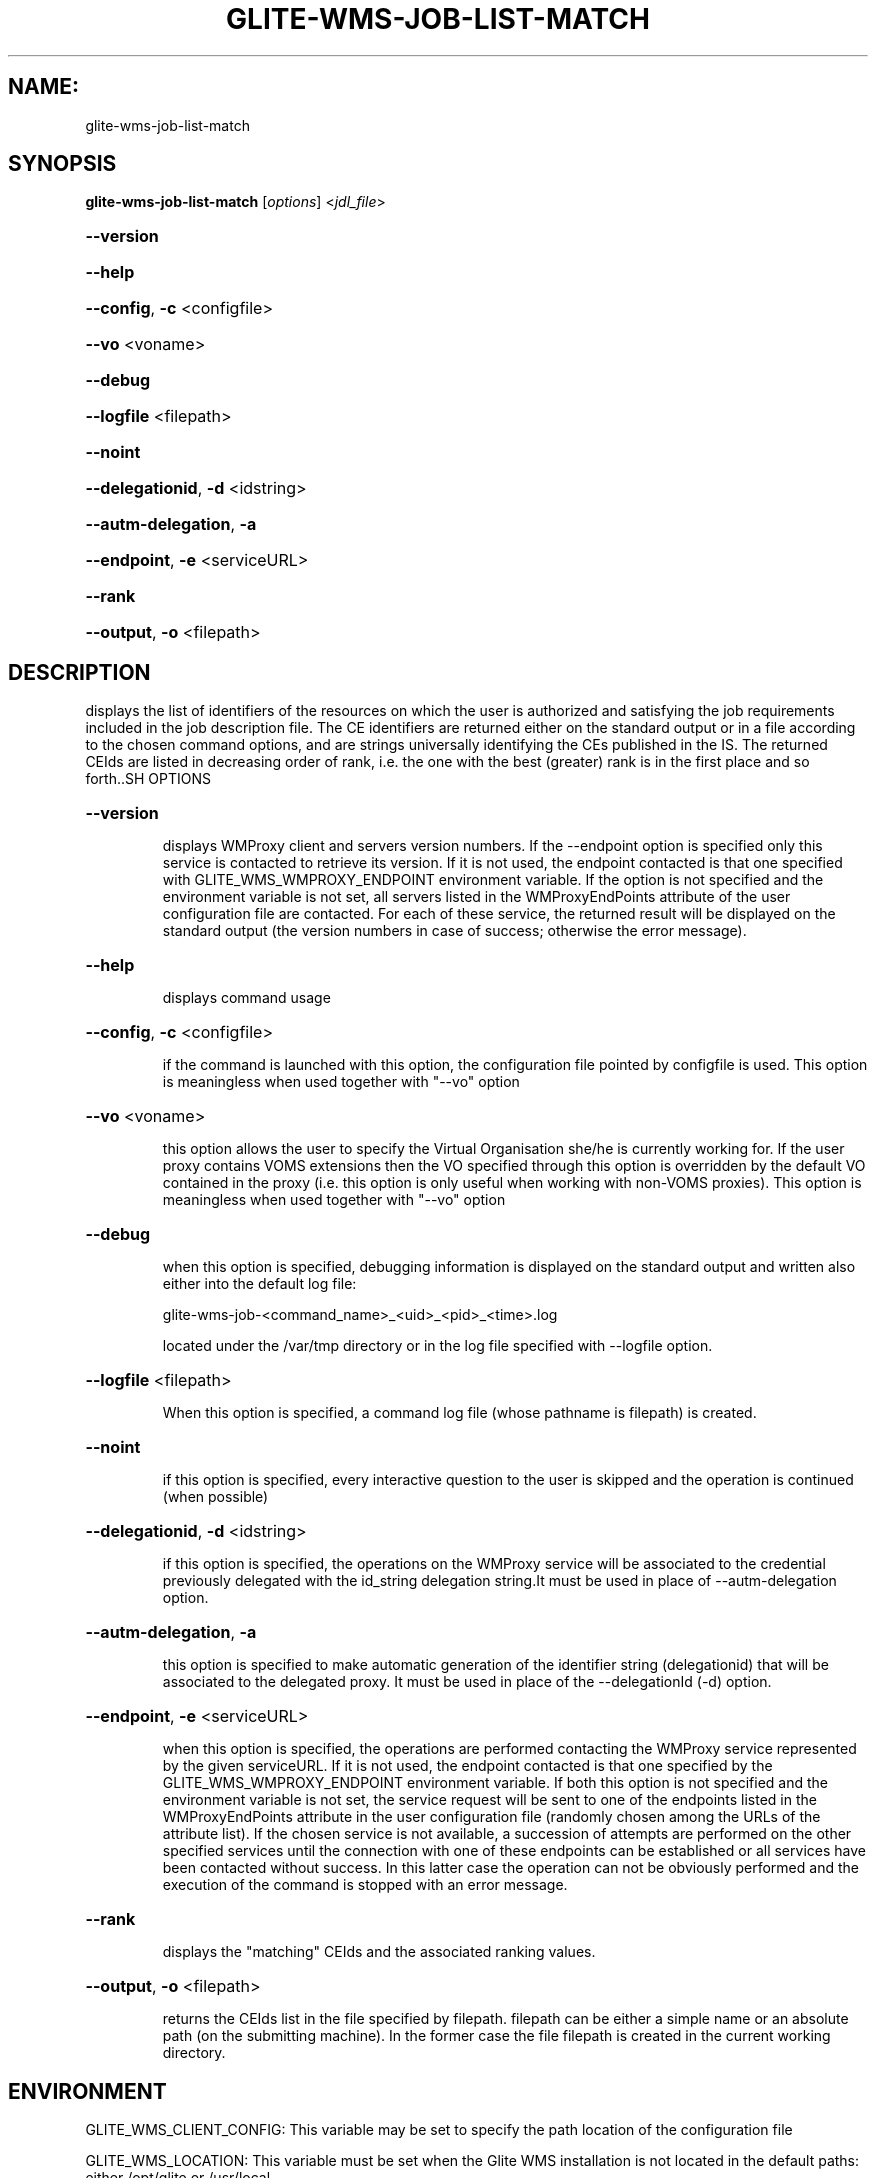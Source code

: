 .\" PLEASE DO NOT MODIFY THIS FILE! It was generated by raskman version: 1.1.0
.TH GLITE-WMS-JOB-LIST-MATCH "1" "GLITE-WMS-JOB-LIST-MATCH" "GLITE WMS User Command"
.SH NAME: 
 glite-wms-job-list-match
.SH SYNOPSIS
.B glite-wms-job-list-match
[\fIoptions\fR]  <\fIjdl_file\fR>

.HP
\fB--version\fR
.HP
\fB--help\fR
.HP
\fB--config\fR, \fB-c\fR
<configfile>
.HP
\fB--vo\fR
<voname>
.HP
\fB--debug\fR
.HP
\fB--logfile\fR
<filepath>
.HP
\fB--noint\fR
.HP
\fB--delegationid\fR, \fB-d\fR
<idstring>
.HP
\fB--autm-delegation\fR, \fB-a\fR
.HP
\fB--endpoint\fR, \fB-e\fR
<serviceURL>
.HP
\fB--rank\fR
.HP
\fB--output\fR, \fB-o\fR
<filepath>

.SH DESCRIPTION

displays the list of identifiers of the resources on which the user is authorized and
satisfying the job requirements included in the job description file. The CE identifiers are returned either
on the standard output or in a file according to the chosen command options, and are strings universally
identifying the CEs published in the IS.
The returned CEIds are listed in decreasing order of rank, i.e. the one with the best (greater) rank is in
the first place and so forth..SH OPTIONS
.HP
\fB--version\fR

.IP
displays WMProxy client and servers version numbers.
If the --endpoint option is specified only this service is contacted to retrieve its version. If it is not used, the endpoint contacted is that one specified with GLITE_WMS_WMPROXY_ENDPOINT environment variable. If the option is not specified and the environment variable is not set, all servers listed in the WMProxyEndPoints attribute of the user configuration file are contacted. For each of these service, the returned result will be displayed on the standard output (the version numbers in case of success; otherwise the error message).
.PP
.HP
\fB--help\fR

.IP
displays command usage
.PP
.HP
\fB--config\fR, \fB-c\fR
<configfile>

.IP
if the command is launched with this option, the configuration file pointed by configfile is used. This option is meaningless when used together with "--vo" option
.PP
.HP
\fB--vo\fR
<voname>

.IP
this option allows the user to specify the Virtual Organisation she/he is currently working for.
If the user proxy contains VOMS extensions then the VO specified through this option is overridden by the
default VO contained in the proxy (i.e. this option is only useful when working with non-VOMS proxies).
This option is meaningless when used together with "--vo" option
.PP
.HP
\fB--debug\fR

.IP
when this option is specified, debugging information is displayed on the standard output and written also either into the default log file:

glite-wms-job-<command_name>_<uid>_<pid>_<time>.log

located under the /var/tmp directory or in the log file specified with --logfile option.
.PP
.HP
\fB--logfile\fR
<filepath>

.IP
When this option is specified, a command log file (whose pathname is filepath) is created.
.PP
.HP
\fB--noint\fR

.IP
if this option is specified, every interactive question to the user is skipped and the operation is continued (when possible)
.PP
.HP
\fB--delegationid\fR, \fB-d\fR
<idstring>

.IP
if this option is specified, the operations on the WMProxy service will be associated to the credential previously delegated with the id_string delegation string.It must be used in place of --autm-delegation option.
.PP
.HP
\fB--autm-delegation\fR, \fB-a\fR

.IP
this option is specified to make automatic generation of the identifier string (delegationid) that will be associated to the delegated proxy. It must be used in place of the --delegationId (-d) option.
.PP
.HP
\fB--endpoint\fR, \fB-e\fR
<serviceURL>

.IP
when this option is specified, the operations are performed contacting the WMProxy service represented by the given serviceURL. If it is not used, the endpoint contacted is that one specified by the GLITE_WMS_WMPROXY_ENDPOINT environment variable. If both this option is not specified and the environment variable is not set, the service request will be sent to one of the endpoints listed in the WMProxyEndPoints attribute in the user configuration file (randomly chosen among the URLs of the attribute list). If the chosen service is not available, a succession of attempts are performed on the other specified services until the connection with one of these endpoints can be established or all services have been contacted without success. In this latter case the operation can not be obviously performed and the execution of the command is stopped with an error message.
.PP
.HP
\fB--rank\fR

.IP
displays the "matching" CEIds and the associated ranking values.
.PP
.HP
\fB--output\fR, \fB-o\fR
<filepath>

.IP
returns the CEIds list in the file specified by filepath. filepath can be either a simple name or an absolute path (on the submitting machine). In the former case the file filepath is created in the current working directory.
.PP
.SH ENVIRONMENT

GLITE_WMS_CLIENT_CONFIG:  This variable may be set to specify the path location of the configuration file

GLITE_WMS_LOCATION:  This variable must be set when the Glite WMS installation is not located in the default paths: either /opt/glite or /usr/local

GLITE_LOCATION: This variable must be set when the Glite installation is not located in the default paths: either  /opt/glite or /usr/local

GLITE_WMS_WMPROXY_ENDPOINT		This variable may be set to specify the endpoint URL

X509_CERT_DIR: This variable may be set to override the default location of the trusted certificates directory, which is normally /etc/grid-security/certificates

X509_USER_PROXY: This variable may be set to override the default location of the user proxy credentials, which is normally /tmp/x509up_u<uid>.
.SH FILES

voName/glite_wms.conf		The user configuration file. The standard path location is $GLITE_WMS_LOCATION/etc (or $GLITE_LOCATION/etc); different configuration files
can be specified by either using the --config option or setting the GLITE_WMS_CLIENT_CONFIG environment variable

/tmp/x509up_u<uid>.A valid X509 user proxy; use the X509_USER_PROXY environment variable to override the default location
JDL file		The file (containing the description of the job in the JDL language located in the path specified by jdl_file (the last argument of this command); multiple jdl files can be used with the --collection option.SH AUTHORS

Alessandro Maraschini , Marco Sottilaro (egee@datamat.it).SH EXAMPLES

1) request with automatic credential delegation:
glite-wms-job-list-match -a ./match.jdl

If the operation succeeds, the output will be a list of CEs

2) request with a proxy previously delegated with "exID" id-string; request for displays CE rank numbers:
glite-wms-job-list-match -d exID --rank ./match.jdl

If the operation succeeds, a list of CEs with their rank numbers is displayed on the standard output

3) saves the result in a file:
glite-wms-job-list-match -a --output match.out ./match.jdl

If the operation succeeds,a list of CEs is saved in the file match.out in the current working directory

4) sends the request to the WMProxy service whose URL is specified with the -e (where a proxy has been previously delegated with "exID" id-string)

glite-wms-job-list-match -e https://wmproxy.glite.it:7443/glite_wms_wmproxy_server -d exID $HOME/match.jdl

If the operation succeeds, a list of CEs is displayed on the standard output

When --endpoint (-e) is not specified, the search of an available WMProxy service is performed according to the modality reported in the description of the --endpoint option.
